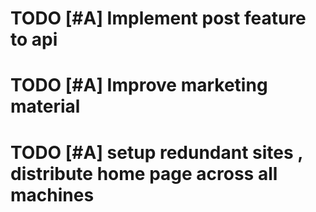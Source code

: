 * TODO [#A] Implement post feature to api 
  SCHEDULED: <2019-03-28 Thu>

* TODO [#A] Improve marketing material 
* TODO [#A] setup redundant sites , distribute home page across all machines
